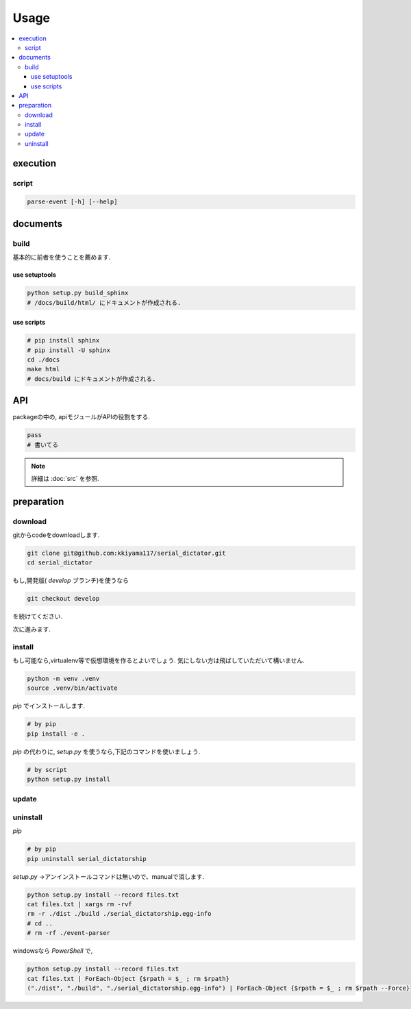 Usage
#####

.. contents::
    :local:
    :backlinks: top
    :depth: 3

execution
=========

script
------

.. code-block:: bash

    parse-event [-h] [--help]

documents
=========

build
-----

基本的に前者を使うことを薦めます.

use setuptools
^^^^^^^^^^^^^^

.. code-block:: bash

    python setup.py build_sphinx
    # /docs/build/html/ にドキュメントが作成される.

use scripts
^^^^^^^^^^^

.. code-block:: bash

    # pip install sphinx
    # pip install -U sphinx
    cd ./docs
    make html
    # docs/build にドキュメントが作成される.

API
===

packageの中の, apiモジュールがAPIの役割をする.

.. code-block:: python

    pass
    # 書いてる

.. note::

    詳細は :doc:`src` を参照.

.. todo:: APIの改善

preparation
===========

download
--------
gitからcodeをdownloadします.

.. code-block:: bash

    git clone git@github.com:kkiyama117/serial_dictator.git
    cd serial_dictator

もし,開発版( `develop` ブランチ)を使うなら

.. code-block:: bash

    git checkout develop

を続けてください.

次に進みます.

install
-------
もし可能なら,virtualenv等で仮想環境を作るとよいでしょう.
気にしない方は飛ばしていただいて構いません.

.. code-block:: bash

    python -m venv .venv
    source .venv/bin/activate

`pip` でインストールします.

.. code-block:: bash

    # by pip
    pip install -e .

`pip` の代わりに, `setup.py` を使うなら,下記のコマンドを使いましょう.

.. code-block:: bash

    # by script
    python setup.py install

update
------

.. todo:: documentの実装

uninstall
---------

`pip`

.. code-block:: bash

    # by pip
    pip uninstall serial_dictatorship

`setup.py` →アンインストールコマンドは無いので、manualで消します.

.. code-block:: bash

    python setup.py install --record files.txt
    cat files.txt | xargs rm -rvf
    rm -r ./dist ./build ./serial_dictatorship.egg-info
    # cd ..
    # rm -rf ./event-parser

windowsなら `PowerShell` で,

.. code-block:: PowerShell

    python setup.py install --record files.txt
    cat files.txt | ForEach-Object {$rpath = $_ ; rm $rpath}
    ("./dist", "./build", "./serial_dictatorship.egg-info") | ForEach-Object {$rpath = $_ ; rm $rpath --Force}